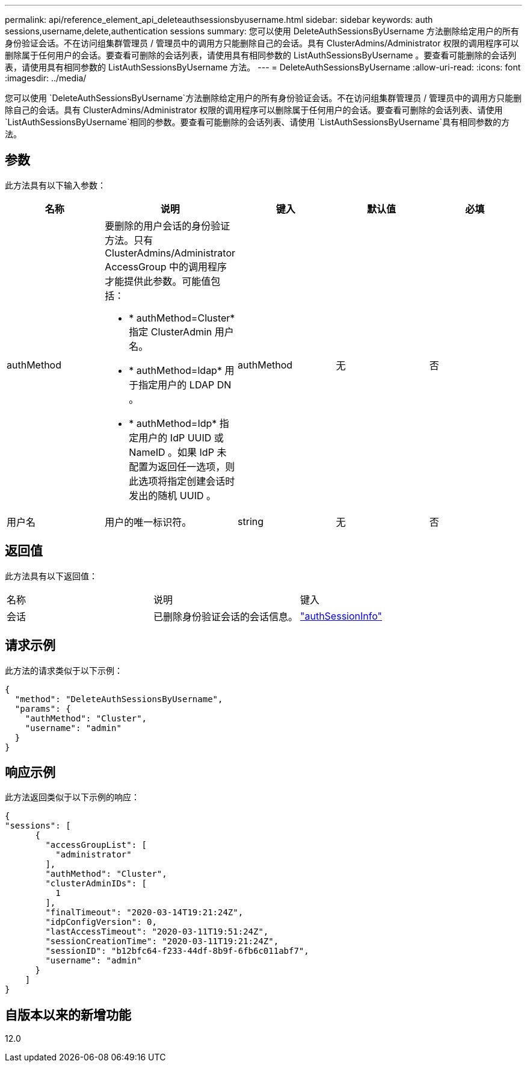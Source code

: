 ---
permalink: api/reference_element_api_deleteauthsessionsbyusername.html 
sidebar: sidebar 
keywords: auth sessions,username,delete,authentication sessions 
summary: 您可以使用 DeleteAuthSessionsByUsername 方法删除给定用户的所有身份验证会话。不在访问组集群管理员 / 管理员中的调用方只能删除自己的会话。具有 ClusterAdmins/Administrator 权限的调用程序可以删除属于任何用户的会话。要查看可删除的会话列表，请使用具有相同参数的 ListAuthSessionsByUsername 。要查看可能删除的会话列表，请使用具有相同参数的 ListAuthSessionsByUsername 方法。 
---
= DeleteAuthSessionsByUsername
:allow-uri-read: 
:icons: font
:imagesdir: ../media/


[role="lead"]
您可以使用 `DeleteAuthSessionsByUsername`方法删除给定用户的所有身份验证会话。不在访问组集群管理员 / 管理员中的调用方只能删除自己的会话。具有 ClusterAdmins/Administrator 权限的调用程序可以删除属于任何用户的会话。要查看可删除的会话列表、请使用 `ListAuthSessionsByUsername`相同的参数。要查看可能删除的会话列表、请使用 `ListAuthSessionsByUsername`具有相同参数的方法。



== 参数

此方法具有以下输入参数：

|===
| 名称 | 说明 | 键入 | 默认值 | 必填 


 a| 
authMethod
 a| 
要删除的用户会话的身份验证方法。只有 ClusterAdmins/Administrator AccessGroup 中的调用程序才能提供此参数。可能值包括：

* * authMethod=Cluster* 指定 ClusterAdmin 用户名。
* * authMethod=ldap* 用于指定用户的 LDAP DN 。
* * authMethod=Idp* 指定用户的 IdP UUID 或 NameID 。如果 IdP 未配置为返回任一选项，则此选项将指定创建会话时发出的随机 UUID 。

 a| 
authMethod
 a| 
无
 a| 
否



 a| 
用户名
 a| 
用户的唯一标识符。
 a| 
string
 a| 
无
 a| 
否

|===


== 返回值

此方法具有以下返回值：

|===


| 名称 | 说明 | 键入 


 a| 
会话
 a| 
已删除身份验证会话的会话信息。
 a| 
link:reference_element_api_authsessioninfo.html["authSessionInfo"]

|===


== 请求示例

此方法的请求类似于以下示例：

[listing]
----
{
  "method": "DeleteAuthSessionsByUsername",
  "params": {
    "authMethod": "Cluster",
    "username": "admin"
  }
}
----


== 响应示例

此方法返回类似于以下示例的响应：

[listing]
----
{
"sessions": [
      {
        "accessGroupList": [
          "administrator"
        ],
        "authMethod": "Cluster",
        "clusterAdminIDs": [
          1
        ],
        "finalTimeout": "2020-03-14T19:21:24Z",
        "idpConfigVersion": 0,
        "lastAccessTimeout": "2020-03-11T19:51:24Z",
        "sessionCreationTime": "2020-03-11T19:21:24Z",
        "sessionID": "b12bfc64-f233-44df-8b9f-6fb6c011abf7",
        "username": "admin"
      }
    ]
}
----


== 自版本以来的新增功能

12.0
